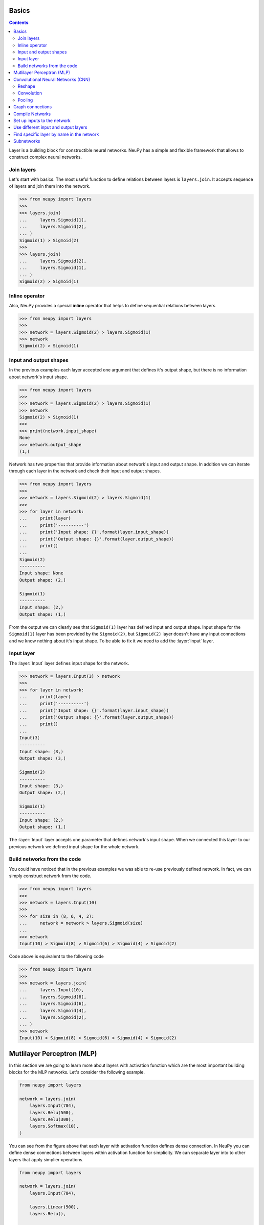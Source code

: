 .. _layers-basics:

Basics
======

.. contents::

Layer is a building block for constructible neural networks. NeuPy has a simple and flexible framework that allows to construct complex neural networks.

Join layers
-----------

Let's start with basics. The most useful function to define relations between layers is ``layers.join``. It accepts sequence of layers and join them into the network.

.. code-block:: python

    >>> from neupy import layers
    >>>
    >>> layers.join(
    ...     layers.Sigmoid(1),
    ...     layers.Sigmoid(2),
    ... )
    Sigmoid(1) > Sigmoid(2)
    >>>
    >>> layers.join(
    ...     layers.Sigmoid(2),
    ...     layers.Sigmoid(1),
    ... )
    Sigmoid(2) > Sigmoid(1)

Inline operator
---------------

Also, NeuPy provides a special **inline** operator that helps to define sequential relations between layers.

.. code-block:: python

    >>> from neupy import layers
    >>>
    >>> network = layers.Sigmoid(2) > layers.Sigmoid(1)
    >>> network
    Sigmoid(2) > Sigmoid(1)

Input and output shapes
-----------------------

In the previous examples each layer accepted one argument that defines it's output shape, but there is no information about network's input shape.

.. code-block:: python

    >>> from neupy import layers
    >>>
    >>> network = layers.Sigmoid(2) > layers.Sigmoid(1)
    >>> network
    Sigmoid(2) > Sigmoid(1)
    >>>
    >>> print(network.input_shape)
    None
    >>> network.output_shape
    (1,)

Network has two properties that provide information about network's input and output shape. In addition we can iterate through each layer in the network and check their input and output shapes.

.. code-block:: python

    >>> from neupy import layers
    >>>
    >>> network = layers.Sigmoid(2) > layers.Sigmoid(1)
    >>>
    >>> for layer in network:
    ...     print(layer)
    ...     print('----------')
    ...     print('Input shape: {}'.format(layer.input_shape))
    ...     print('Output shape: {}'.format(layer.output_shape))
    ...     print()
    ...
    Sigmoid(2)
    ----------
    Input shape: None
    Output shape: (2,)

    Sigmoid(1)
    ----------
    Input shape: (2,)
    Output shape: (1,)

From the output we can clearly see that ``Sigmoid(1)`` layer has defined input and output shape. Input shape for the ``Sigmoid(1)`` layer has been provided by the ``Sigmoid(2)``, but ``Sigmoid(2)`` layer doesn't have any input connections and we know nothing about it's input shape. To be able to fix it we need to add the :layer:`Input` layer.

Input layer
-----------

The :layer:`Input` layer defines input shape for the network.

.. code-block:: python

    >>> network = layers.Input(3) > network
    >>>
    >>> for layer in network:
    ...     print(layer)
    ...     print('----------')
    ...     print('Input shape: {}'.format(layer.input_shape))
    ...     print('Output shape: {}'.format(layer.output_shape))
    ...     print()
    ...
    Input(3)
    ----------
    Input shape: (3,)
    Output shape: (3,)

    Sigmoid(2)
    ----------
    Input shape: (3,)
    Output shape: (2,)

    Sigmoid(1)
    ----------
    Input shape: (2,)
    Output shape: (1,)

The :layer:`Input` layer accepts one parameter that defines network's input shape. When we connected this layer to our previous network we defined input shape for the whole network.

Build networks from the code
----------------------------

You could have noticed that in the previous examples we was able to re-use previously defined network. In fact, we can simply construct network from the code.

.. code-block:: python

    >>> from neupy import layers
    >>>
    >>> network = layers.Input(10)
    >>>
    >>> for size in (8, 6, 4, 2):
    ...     network = network > layers.Sigmoid(size)
    ...
    >>> network
    Input(10) > Sigmoid(8) > Sigmoid(6) > Sigmoid(4) > Sigmoid(2)

Code above is equivalent to the following code

.. code-block:: python

    >>> from neupy import layers
    >>>
    >>> network = layers.join(
    ...     layers.Input(10),
    ...     layers.Sigmoid(8),
    ...     layers.Sigmoid(6),
    ...     layers.Sigmoid(4),
    ...     layers.Sigmoid(2),
    ... )
    >>> network
    Input(10) > Sigmoid(8) > Sigmoid(6) > Sigmoid(4) > Sigmoid(2)

.. raw:: html

    <br>

Mutlilayer Perceptron (MLP)
===========================

In this section we are going to learn more about layers with activation function which are the most important building blocks for the MLP networks. Let's consider the following example.

.. code-block:: python

    from neupy import layers

    network = layers.join(
        layers.Input(784),
        layers.Relu(500),
        layers.Relu(300),
        layers.Softmax(10),
    )

.. figure:: images/feedforward-graph-connection.png
    :align: center
    :alt: Feedforward connections in NeuPy

You can see from the figure above that each layer with activation function defines dense connection. In NeuPy you can define dense connections between layers within activation function for simplicity. We can separate layer into to other layers that apply simplier operations.

.. code-block:: python

    from neupy import layers

    network = layers.join(
        layers.Input(784),

        layers.Linear(500),
        layers.Relu(),

        layers.Linear(300),
        layers.Relu(),

        layers.Linear(10),
        layers.Softmax(),
    )

Network defined above has exactly the same architecture as the one in previous example. We just split each layer with activation function into simple operations. Operation in the ``layers.Relu(500)`` is equivalent to ``layers.Linear(500) > layers.Relu()``.

Convolutional Neural Networks (CNN)
===================================

NeuPy supports Convolutional Neural Networks. Let's consider the following example.

.. code-block:: python

    from neupy import layers

    convnet = layers.join(
        layers.Input((3, 28, 28)),

        layers.Convolution((32, 3, 3)),
        layers.Relu(),
        layers.Convolution((48, 3, 3)),
        layers.Relu(),
        layers.MaxPooling((2, 2)),

        layers.Reshape(),
        layers.Softmax(10),
    )

.. figure:: images/conv-graph-connection.png
    :align: center
    :alt: Convolutional Neural Network in NeuPy

There are a few new layers that we are going to explore in more details.

Reshape
-------

.. code-block:: python

    layers.Reshape()

This layer basically do the same as `numpy.reshape <https://docs.scipy.org/doc/numpy/reference/generated/numpy.reshape.html>`_ function. The main different is that it has an optional argument that defines output shape. When shape is not defined :layer:`Reshape` layer converts input to 2D matrix.

.. code-block:: python

    >>> from neupy import layers
    >>> connection = layers.Input((3, 10, 10)) > layers.Reshape()
    >>> connection.input_shape
    (3, 10, 10)
    >>> connection.output_shape
    (300,)

Also we can specify expected output shape as a parameters for the :layer:`Reshape` layer.

.. code-block:: python

    >>> from neupy import layers
    >>> connection = layers.Input((3, 10, 10)) > layers.Reshape((3, 100))
    >>> connection.input_shape
    (3, 10, 10)
    >>> connection.output_shape
    (3, 100)

Convolution
-----------

.. code-block:: python

    layers.Convolution((32, 3, 3))

Each of the convolutional layers takes one mandatory argument that defines convolutional filter. Input argument contains three integers ``(number of filters, number of rows, number of columns)``. Information about the stack size takes from the previous layer.

NeuPy supports only 2D convolution, but it's trivial to make a 1D convoltion. We can for instance set up width eqaul to ``1`` like in the following example.

.. code-block:: python

    >>> from neupy import layers
    >>>
    >>> layers.join(
    ...     layers.Input((10, 30)),
    ...     layers.Reshape((10, 30, 1)),
    ...     layers.Convolution((16, 3, 1)),
    ... )

Convolutional layer has a few other attributes that you can modify. You can check the :layer:`Convolutional <Convolution>` layer's documentation and find more information about its arguments.

Pooling
-------

.. code-block:: python

    layers.MaxPooling((2, 2))

Pooling layer has also one mandatory argument that defines a factor by which to downscale ``(vertical, horizontal)``. The ``(2, 2)`` value will halve the image in each dimension.

Pooling works only with 4D inputs, but you can use in case of 3D if you apply the same trick as we did it with convolutional layer. You need to define one of the downscale factors equal to ``1``.

.. code-block:: python

    >>> from neupy import layers
    >>>
    >>> layers.join(
    ...     layers.Input((10, 30)),
    ...     layers.Reshape((10, 30, 1)),
    ...     layers.MaxPooling((2, 1)),
    ... )

.. raw:: html

    <br>

Graph connections
=================

Any connection between layers in NeuPy is a `Directional Acyclic Graph (DAG) <https://en.wikipedia.org/wiki/Directed_acyclic_graph>`_. So far we've encountered only sequential connections which is just a simple case of DAG. In NeuPy we are allowed to build much more complex relations between layers.

.. code-block:: python

    from neupy import layers

    network = layers.join(
        layers.Input((3, 10, 10)),
        [[
            layers.Convolution((32, 3, 3)),
            layers.Relu(),
            layers.MaxPooling((2, 2)),
        ], [
            layers.Convolution((16, 7, 7)),
            layers.Relu(),
        ]],
        layers.Concatenate()

        layers.Reshape(),
        layers.Softmax(10),
    )

.. figure:: images/conv-parallel-connection.png
    :align: center
    :alt: Graph connections in NeuPy

You can see that we defined a list inside of the

You can see two new layers. The first one is the Parallel layer. This layer accepts two parameters. First one is an array of multiple connections. As you can see from the figure above each of the connections above accepts the same input, but each of the do different transformation to this input. The second parameter is an layer that accepts multiple inputs and combine then into single output. From our example we can see that from the left branch we got output shape equal to ``(32, 4, 4)`` and from the right branch - ``(16, 4, 4)``. The :layer:`Concatenate` layer joins layers over the firts dimension and as output returns tensor with shape ``(48, 4, 4)``.

Also its possible to define the same graph relations between layers with inline operator.

.. code-block:: python

    >>> from neupy import layers
    >>>
    >>> left_branch = layers.join(
    ...    layers.Convolution((32, 3, 3)),
    ...     layers.Relu(),
    ...     layers.MaxPooling((2, 2)),
    ... )
    >>>
    >>> right_branch = layers.join(
    ...     layers.Convolution((16, 7, 7)),
    ...     layers.Relu(),
    ... )
    >>>
    >>> input_layer = layers.Input((3, 10, 10))
    >>> network = input_layer > [left_branch, right_branch] > layers.Concatenate()
    >>> network = network > layers.Reshape() > layers.Softmax()

Notice that we've used Python's list with NeuPy's inline operator. List helps us to define one to many relations

.. code-block:: python

    input_layer > [left_branch, right_branch]

and many to one

.. code-block:: python

    [left_branch, right_branch] > layers.Concatenate()

.. raw:: html

    <br>

Compile Networks
================

Layers in NeuPy are build on top of a Tensorflow library. It means that all operations construct computational graph that we need to compile. NeuPy provides a simple function that allow to compile network into Python funciton.

.. code-block:: python

    from neupy import layers

    network = layers.join(
        layers.Input(10),
        layers.Relu(20),
        layers.Relu(4),
    )
    predict = network.compile()

Now we have function that propagates input through the network and returns obtained output from the network.

.. code-block:: python

    import numpy as np
    from neupy import asfloat

    # Convert matrix to float
    x_test = asfloat(np.random.random((12, 10)))
    y_predicted = predict(x_test)

The ``compile`` method creates input variables automatically, but we are able to specify different input variables.

.. code-block:: python

    import theano.tensor as T

    x = T.matrix()
    predict = network.compile(x)

If network has more than one input we will be able to set up multiple inputs.

.. code-block:: python

    import theano.tensor as T
    from neupy import layers

    input_1 = layers.Input(10)
    input_2 = layers.Input(20)

    network = [input_1, input_2] > layers.Concatenate()

    x1 = T.matrix('x1')
    x2 = T.matrix('x2')

    predict = network.compile(x1, x2)

Also NeuPy provides flexibility to compile networks with Tensorflow API

.. code-block:: python

    import theano
    import theano.tensor as T
    from neupy import layers

    network = layers.join(
        layers.Input(10),
        layers.Relu(20),
        layers.Softmax(4),
    )

    x = T.matrix()
    # Compile prediction function
    predict = theano.function([x], network.output(x))

Network in NeuPy can be in two different states: training and non-training. Some functions like :layer:`Dropout` or :layer:`GaussianNoise` behave differently in different states. For instance, the :layer:`Dropout` layer in the training state disables some of the input values with certain probability, but do not apply this operation in non-training state. To be able to disable training state for the network we can use the ``disable_training_state`` method.

.. code-block:: python

    x = T.matrix()

    # Use Dropout during the prediction
    training_predict = theano.function([x], network.output(x))

    with network.disable_training_state():
        # Ignore Dropout during the prediction
        predict = theano.function([x], network.output(x))

.. raw:: html

    <br>

Set up inputs to the network
============================

There are a few ways to define inputs for the network. The simples one is just to pass an argument to the ``output`` method.

.. code-block:: python

    import theano
    import theano.tensor as T
    from neupy import layers

    network = layers.join(
        layers.Input(10),
        layers.Relu(20),
        layers.Softmax(4),
    )

    x = T.matrix()
    predict = theano.function([x], network.output(x))

In case if you pass only one argument and you have more than one input layer then the same input will be passed to each of the input layers. In case if you need to use different inputs to different layers you can specify them in order.

.. code-block:: python

    import theano
    import theano.tensor as T
    from neupy import layers

    input_10 = layers.Input(10, name='input-1')
    input_20 = layers.Input(20, name='input-2')
    network = [input_10, input_20] > layers.Concatenate()

    x1 = T.matrix('x1')
    x2 = T.matrix('x2')

    # Note that variables passed in specific order. Since
    # input_10 was created first then x1 will be first argument.
    predict = theano.function([x], network.output(x1, x2))

    # Also we can specify inputs as a dictionary
    y = network.output({'input-1': x1, 'input-2': x2})
    predict = theano.function([x], y)

    # Also we can specify inputs as a dictionary
    y = network.output({input_10: x1, input_20: x2})
    predict = theano.function([x], y)

All three ``predict`` functions in the previous examples are exactly the same. They just was defined in three different ways.

Use different input and output layers
=====================================

To be able to use different input and output layers you need to use ``start`` and ``end`` methods. Here is an example.

.. code-block:: python

    >>> from neupy import layers
    >>>
    >>> network = layers.join(
    ...     layers.Input(10),
    ...     layers.Relu(20, name='relu-2'),
    ...     layers.Relu(30),
    ...     layers.Relu(40, name='relu-4'),
    ...     layers.Relu(50),
    ... )
    >>> network
    Input(10) > Relu(20) > Relu(30) > Relu(40) > Relu(50)
    >>>
    >>> network.end('relu-4')
    Input(10) > Relu(20) > Relu(30) > Relu(40)
    >>>
    >>> network.start('relu-2')
    Relu(20) > Relu(30) > Relu(40) > Relu(50)
    >>>
    >>> network.start('relu-2').end('relu-4')
    Relu(20) > Relu(30) > Relu(40)

In addition, it's possible to point into multiple input and output layers

.. code-block:: python

    >>> from neupy import layers
    >>>
    >>> network = layers.Input(10) > layers.Relu(20, name='relu-2')
    >>>
    >>> output_1 = layers.Relu(30, name='relu-3') > layers.Sigmoid(1)
    >>> output_2 = layers.Relu(40, name='relu-4') > layers.Sigmoid(2)
    >>>
    >>> network = network > [output_1, output_2]
    >>>
    >>> network
    10 -> [... 6 layers ...] -> [(1,), (2,)]
    >>>
    >>> network.end('relu-3', 'relu-4')
    10 -> [... 4 layers ...] -> [(30,), (40,)]

Also instead of using names we can specify layer instance

.. code-block:: python

    >>> from neupy import layers
    >>>
    >>> input_layer = layers.Input(10)
    >>> relu_2 = layers.Relu(20)
    >>> relu_3 = layers.Relu(30)
    >>>
    >>> network = input_layer > relu_2 > relu_3
    >>> network
    Input(10) > Relu(20) > Relu(30)
    >>>
    >>> network.end(relu_2)
    Input(10) > Relu(20)

.. raw:: html

    <br>

Find specific layer by name in the network
==========================================

.. code-block:: python

    >>> from neupy import layers
    >>>
    >>> network = layers.join(
    ...     layers.Input(10, name='input-1'),
    ...     layers.Relu(8, name='relu-0'),
    ...     layers.Relu(5, name='relu-1'),
    ... )
    >>>
    >>> network.layer('relu-0')
    Relu(8)
    >>>
    >>> network.layer('relu-1')
    Relu(5)
    >>>
    >>> network.layer('test')
    Traceback (most recent call last):
      ...
    NameError: Cannot find layer with name 'test'

.. raw:: html

    <br>

.. _subnetworks:

Subnetworks
===========

**Subnetworks** is a method that improves readability of the networks architecture. Instead of explaining it's much easier to show the main advantage of this method. Here is an example of the simpe convolutional network.

.. code-block:: python

    from neupy import layers

    connection = layers.join(
        layers.Input((1, 28, 28)),

        layers.Convolution((32, 3, 3)),
        layers.Relu(),
        layers.BatchNorm(),

        layers.Convolution((48, 3, 3)),
        layers.Relu(),
        layers.BatchNorm(),
        layers.MaxPooling((2, 2)),

        layers.Convolution((64, 3, 3)),
        layers.Relu(),
        layers.BatchNorm(),
        layers.MaxPooling((2, 2)),

        layers.Reshape(),

        layers.Relu(1024),
        layers.BatchNorm(),

        layers.Softmax(10),
    )

Does it look simple to you? Not at all. However, this is a really simple network. It looks a bit complecated because it contains a lot of simple layers that usually combined in one. For instance, non-linearity like :layer:`Relu` is usually built-in inside the :layer:`Convolution` layer. So instead of combining simple layers in one complecated in NeuPy it's better to use subnetworks. Here is an example on how to re-write network's structure from the previous example in terms of subnetworks.

.. code-block:: python

    from neupy import layers

    connection = layers.join(
        layers.Input((1, 28, 28)),

        layers.Convolution((32, 3, 3)) > layers.Relu() > layers.BatchNorm(),
        layers.Convolution((48, 3, 3)) > layers.Relu() > layers.BatchNorm(),
        layers.MaxPooling((2, 2)),

        layers.Convolution((64, 3, 3)) > layers.Relu() > layers.BatchNorm(),
        layers.MaxPooling((2, 2)),

        layers.Reshape(),

        layers.Relu(1024) > layers.BatchNorm(),
        layers.Softmax(10),
    )

As you can see we use an ability to organize sequence of simple layer in one small network. Each subnetwork defines a sequence of simple operations. You can think about subnetworks as a simple way to define more complecated layers. But instead of creating redundant classes that define complex layers you can define everything in place. In addition it improves the readability, because now you can see order of these simple operations inside the subnetwork.
